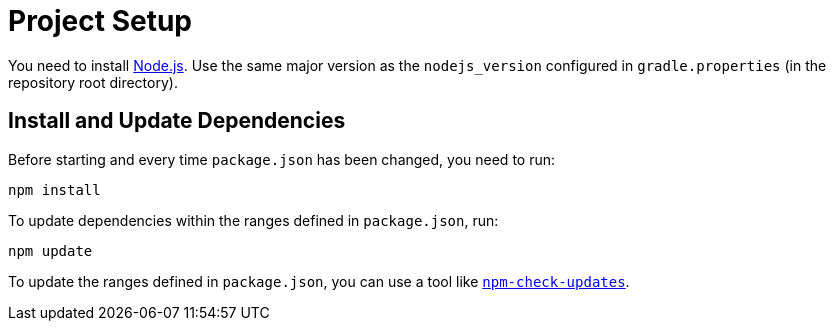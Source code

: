 = Project Setup

You need to install https://nodejs.org/[Node.js].
Use the same major version as the `nodejs_version` configured in `gradle.properties` (in the repository root directory).


== Install and Update Dependencies

Before starting and every time `package.json` has been changed, you need to run:

[source,bash]
----
npm install
----

To update dependencies within the ranges defined in `package.json`, run:

[source,bash]
----
npm update
----

To update the ranges defined in `package.json`, you can use a tool like https://www.npmjs.com/package/npm-check-updates[`npm-check-updates`].

